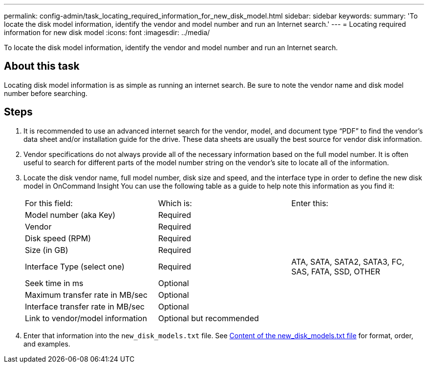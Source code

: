 ---
permalink: config-admin/task_locating_required_information_for_new_disk_model.html
sidebar: sidebar
keywords: 
summary: 'To locate the disk model information, identify the vendor and model number and run an Internet search.'
---
= Locating required information for new disk model
:icons: font
:imagesdir: ../media/

[.lead]
To locate the disk model information, identify the vendor and model number and run an Internet search.

== About this task

Locating disk model information is as simple as running an internet search. Be sure to note the vendor name and disk model number before searching.

== Steps

. It is recommended to use an advanced internet search for the vendor, model, and document type "`PDF`" to find the vendor's data sheet and/or installation guide for the drive. These data sheets are usually the best source for vendor disk information.
. Vendor specifications do not always provide all of the necessary information based on the full model number. It is often useful to search for different parts of the model number string on the vendor's site to locate all of the information.
. Locate the disk vendor name, full model number, disk size and speed, and the interface type in order to define the new disk model in OnCommand Insight You can use the following table as a guide to help note this information as you find it:
+
|===
| For this field:| Which is:| Enter this:
a|
Model number (aka Key)
a|
Required
a|
 
a|
Vendor
a|
Required
a|
 
a|
Disk speed (RPM)
a|
Required
a|
 
a|
Size (in GB)
a|
Required
a|
 
a|
Interface Type (select one)
a|
Required
a|
ATA, SATA, SATA2, SATA3, FC, SAS, FATA, SSD, OTHER
a|
Seek time in ms
a|
Optional
a|
 
a|
Maximum transfer rate in MB/sec
a|
Optional
a|
 
a|
Interface transfer rate in MB/sec
a|
Optional
a|
 
a|
Link to vendor/model information
a|
Optional but recommended
a|
 
|===

. Enter that information into the `new_disk_models.txt` file. See link:reference_content_of_the_new_disk_models_txt_file.md#[Content of the new_disk_models.txt file] for format, order, and examples.
